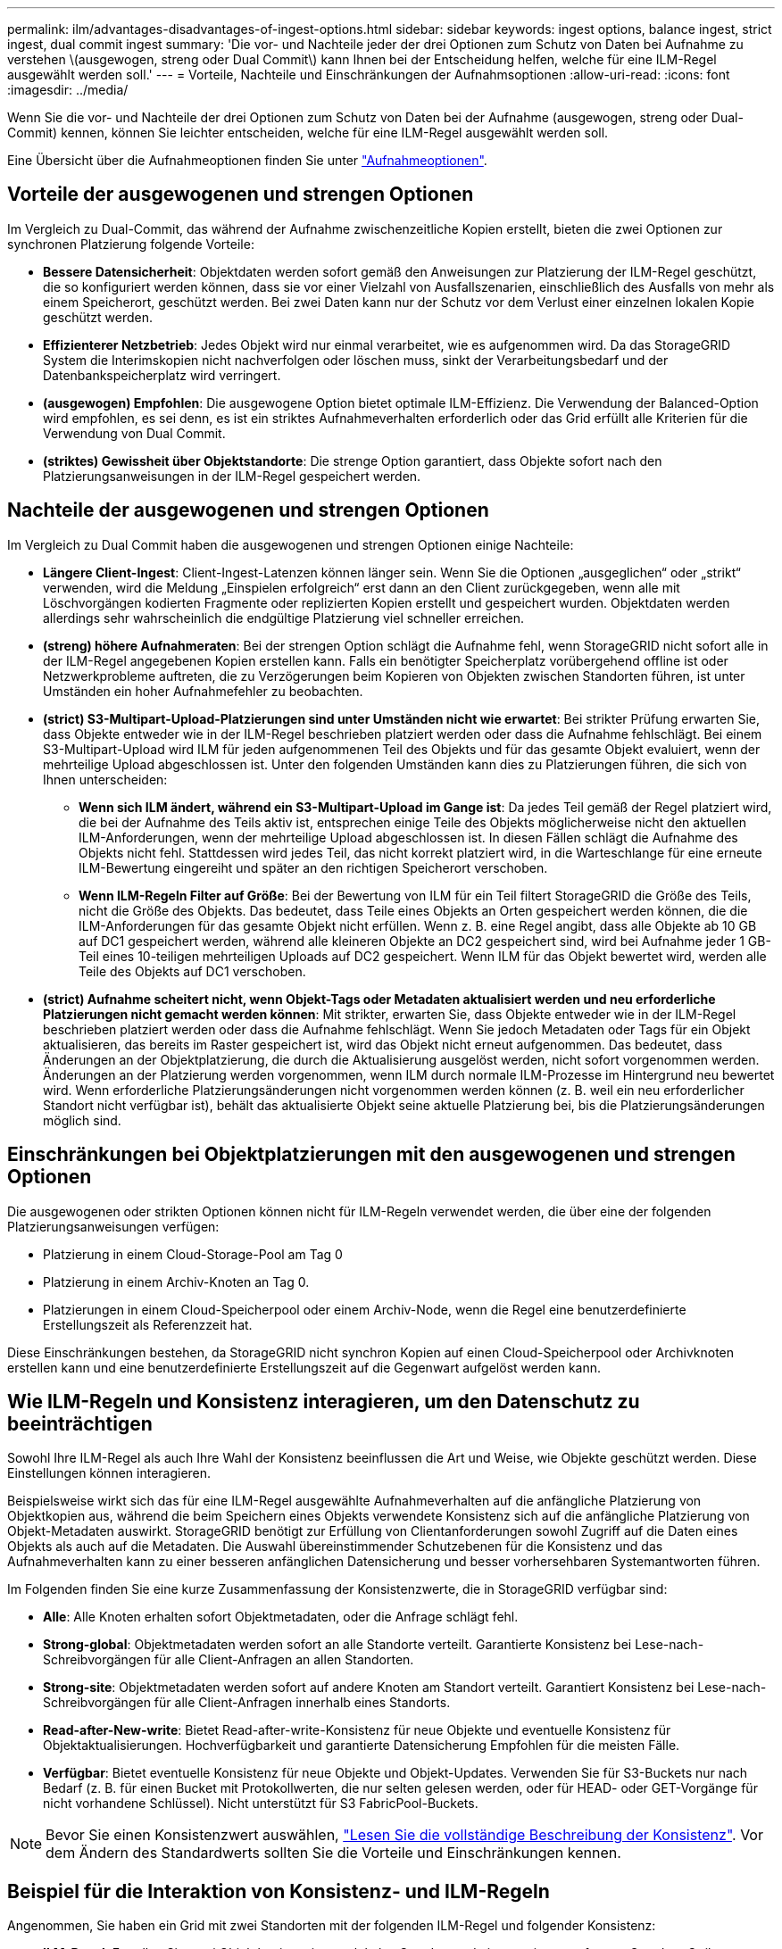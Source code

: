 ---
permalink: ilm/advantages-disadvantages-of-ingest-options.html 
sidebar: sidebar 
keywords: ingest options, balance ingest, strict ingest, dual commit ingest 
summary: 'Die vor- und Nachteile jeder der drei Optionen zum Schutz von Daten bei Aufnahme zu verstehen \(ausgewogen, streng oder Dual Commit\) kann Ihnen bei der Entscheidung helfen, welche für eine ILM-Regel ausgewählt werden soll.' 
---
= Vorteile, Nachteile und Einschränkungen der Aufnahmsoptionen
:allow-uri-read: 
:icons: font
:imagesdir: ../media/


[role="lead"]
Wenn Sie die vor- und Nachteile der drei Optionen zum Schutz von Daten bei der Aufnahme (ausgewogen, streng oder Dual-Commit) kennen, können Sie leichter entscheiden, welche für eine ILM-Regel ausgewählt werden soll.

Eine Übersicht über die Aufnahmeoptionen finden Sie unter link:data-protection-options-for-ingest.html["Aufnahmeoptionen"].



== Vorteile der ausgewogenen und strengen Optionen

Im Vergleich zu Dual-Commit, das während der Aufnahme zwischenzeitliche Kopien erstellt, bieten die zwei Optionen zur synchronen Platzierung folgende Vorteile:

* *Bessere Datensicherheit*: Objektdaten werden sofort gemäß den Anweisungen zur Platzierung der ILM-Regel geschützt, die so konfiguriert werden können, dass sie vor einer Vielzahl von Ausfallszenarien, einschließlich des Ausfalls von mehr als einem Speicherort, geschützt werden. Bei zwei Daten kann nur der Schutz vor dem Verlust einer einzelnen lokalen Kopie geschützt werden.
* *Effizienterer Netzbetrieb*: Jedes Objekt wird nur einmal verarbeitet, wie es aufgenommen wird. Da das StorageGRID System die Interimskopien nicht nachverfolgen oder löschen muss, sinkt der Verarbeitungsbedarf und der Datenbankspeicherplatz wird verringert.
* *(ausgewogen) Empfohlen*: Die ausgewogene Option bietet optimale ILM-Effizienz. Die Verwendung der Balanced-Option wird empfohlen, es sei denn, es ist ein striktes Aufnahmeverhalten erforderlich oder das Grid erfüllt alle Kriterien für die Verwendung von Dual Commit.
* *(striktes) Gewissheit über Objektstandorte*: Die strenge Option garantiert, dass Objekte sofort nach den Platzierungsanweisungen in der ILM-Regel gespeichert werden.




== Nachteile der ausgewogenen und strengen Optionen

Im Vergleich zu Dual Commit haben die ausgewogenen und strengen Optionen einige Nachteile:

* *Längere Client-Ingest*: Client-Ingest-Latenzen können länger sein. Wenn Sie die Optionen „ausgeglichen“ oder „strikt“ verwenden, wird die Meldung „Einspielen erfolgreich“ erst dann an den Client zurückgegeben, wenn alle mit Löschvorgängen kodierten Fragmente oder replizierten Kopien erstellt und gespeichert wurden. Objektdaten werden allerdings sehr wahrscheinlich die endgültige Platzierung viel schneller erreichen.
* *(streng) höhere Aufnahmeraten*: Bei der strengen Option schlägt die Aufnahme fehl, wenn StorageGRID nicht sofort alle in der ILM-Regel angegebenen Kopien erstellen kann. Falls ein benötigter Speicherplatz vorübergehend offline ist oder Netzwerkprobleme auftreten, die zu Verzögerungen beim Kopieren von Objekten zwischen Standorten führen, ist unter Umständen ein hoher Aufnahmefehler zu beobachten.
* *(strict) S3-Multipart-Upload-Platzierungen sind unter Umständen nicht wie erwartet*: Bei strikter Prüfung erwarten Sie, dass Objekte entweder wie in der ILM-Regel beschrieben platziert werden oder dass die Aufnahme fehlschlägt. Bei einem S3-Multipart-Upload wird ILM für jeden aufgenommenen Teil des Objekts und für das gesamte Objekt evaluiert, wenn der mehrteilige Upload abgeschlossen ist. Unter den folgenden Umständen kann dies zu Platzierungen führen, die sich von Ihnen unterscheiden:
+
** *Wenn sich ILM ändert, während ein S3-Multipart-Upload im Gange ist*: Da jedes Teil gemäß der Regel platziert wird, die bei der Aufnahme des Teils aktiv ist, entsprechen einige Teile des Objekts möglicherweise nicht den aktuellen ILM-Anforderungen, wenn der mehrteilige Upload abgeschlossen ist. In diesen Fällen schlägt die Aufnahme des Objekts nicht fehl. Stattdessen wird jedes Teil, das nicht korrekt platziert wird, in die Warteschlange für eine erneute ILM-Bewertung eingereiht und später an den richtigen Speicherort verschoben.
** *Wenn ILM-Regeln Filter auf Größe*: Bei der Bewertung von ILM für ein Teil filtert StorageGRID die Größe des Teils, nicht die Größe des Objekts. Das bedeutet, dass Teile eines Objekts an Orten gespeichert werden können, die die ILM-Anforderungen für das gesamte Objekt nicht erfüllen. Wenn z. B. eine Regel angibt, dass alle Objekte ab 10 GB auf DC1 gespeichert werden, während alle kleineren Objekte an DC2 gespeichert sind, wird bei Aufnahme jeder 1 GB-Teil eines 10-teiligen mehrteiligen Uploads auf DC2 gespeichert. Wenn ILM für das Objekt bewertet wird, werden alle Teile des Objekts auf DC1 verschoben.


* *(strict) Aufnahme scheitert nicht, wenn Objekt-Tags oder Metadaten aktualisiert werden und neu erforderliche Platzierungen nicht gemacht werden können*: Mit strikter, erwarten Sie, dass Objekte entweder wie in der ILM-Regel beschrieben platziert werden oder dass die Aufnahme fehlschlägt. Wenn Sie jedoch Metadaten oder Tags für ein Objekt aktualisieren, das bereits im Raster gespeichert ist, wird das Objekt nicht erneut aufgenommen. Das bedeutet, dass Änderungen an der Objektplatzierung, die durch die Aktualisierung ausgelöst werden, nicht sofort vorgenommen werden. Änderungen an der Platzierung werden vorgenommen, wenn ILM durch normale ILM-Prozesse im Hintergrund neu bewertet wird. Wenn erforderliche Platzierungsänderungen nicht vorgenommen werden können (z. B. weil ein neu erforderlicher Standort nicht verfügbar ist), behält das aktualisierte Objekt seine aktuelle Platzierung bei, bis die Platzierungsänderungen möglich sind.




== Einschränkungen bei Objektplatzierungen mit den ausgewogenen und strengen Optionen

Die ausgewogenen oder strikten Optionen können nicht für ILM-Regeln verwendet werden, die über eine der folgenden Platzierungsanweisungen verfügen:

* Platzierung in einem Cloud-Storage-Pool am Tag 0
* Platzierung in einem Archiv-Knoten an Tag 0.
* Platzierungen in einem Cloud-Speicherpool oder einem Archiv-Node, wenn die Regel eine benutzerdefinierte Erstellungszeit als Referenzzeit hat.


Diese Einschränkungen bestehen, da StorageGRID nicht synchron Kopien auf einen Cloud-Speicherpool oder Archivknoten erstellen kann und eine benutzerdefinierte Erstellungszeit auf die Gegenwart aufgelöst werden kann.



== Wie ILM-Regeln und Konsistenz interagieren, um den Datenschutz zu beeinträchtigen

Sowohl Ihre ILM-Regel als auch Ihre Wahl der Konsistenz beeinflussen die Art und Weise, wie Objekte geschützt werden. Diese Einstellungen können interagieren.

Beispielsweise wirkt sich das für eine ILM-Regel ausgewählte Aufnahmeverhalten auf die anfängliche Platzierung von Objektkopien aus, während die beim Speichern eines Objekts verwendete Konsistenz sich auf die anfängliche Platzierung von Objekt-Metadaten auswirkt. StorageGRID benötigt zur Erfüllung von Clientanforderungen sowohl Zugriff auf die Daten eines Objekts als auch auf die Metadaten. Die Auswahl übereinstimmender Schutzebenen für die Konsistenz und das Aufnahmeverhalten kann zu einer besseren anfänglichen Datensicherung und besser vorhersehbaren Systemantworten führen.

Im Folgenden finden Sie eine kurze Zusammenfassung der Konsistenzwerte, die in StorageGRID verfügbar sind:

* *Alle*: Alle Knoten erhalten sofort Objektmetadaten, oder die Anfrage schlägt fehl.
* *Strong-global*: Objektmetadaten werden sofort an alle Standorte verteilt. Garantierte Konsistenz bei Lese-nach-Schreibvorgängen für alle Client-Anfragen an allen Standorten.
* *Strong-site*: Objektmetadaten werden sofort auf andere Knoten am Standort verteilt. Garantiert Konsistenz bei Lese-nach-Schreibvorgängen für alle Client-Anfragen innerhalb eines Standorts.
* *Read-after-New-write*: Bietet Read-after-write-Konsistenz für neue Objekte und eventuelle Konsistenz für Objektaktualisierungen. Hochverfügbarkeit und garantierte Datensicherung Empfohlen für die meisten Fälle.
* *Verfügbar*: Bietet eventuelle Konsistenz für neue Objekte und Objekt-Updates. Verwenden Sie für S3-Buckets nur nach Bedarf (z. B. für einen Bucket mit Protokollwerten, die nur selten gelesen werden, oder für HEAD- oder GET-Vorgänge für nicht vorhandene Schlüssel). Nicht unterstützt für S3 FabricPool-Buckets.



NOTE: Bevor Sie einen Konsistenzwert auswählen, link:../s3/consistency-controls.html["Lesen Sie die vollständige Beschreibung der Konsistenz"]. Vor dem Ändern des Standardwerts sollten Sie die Vorteile und Einschränkungen kennen.



== Beispiel für die Interaktion von Konsistenz- und ILM-Regeln

Angenommen, Sie haben ein Grid mit zwei Standorten mit der folgenden ILM-Regel und folgender Konsistenz:

* *ILM-Regel*: Erstellen Sie zwei Objektkopien, eine am lokalen Standort und eine an einem entfernten Standort. Strikte Aufnahme-Verhaltensweise
* *Konsistenz*: Stark-global (Objektmetadaten werden sofort an alle Standorte verteilt).


Wenn ein Client ein Objekt im Grid speichert, erstellt StorageGRID sowohl Objektkopien als auch verteilt Metadaten an beiden Standorten, bevor der Kunde zum Erfolg zurückkehrt.

Das Objekt ist zum Zeitpunkt der Aufnahme der Nachricht vollständig gegen Verlust geschützt. Wenn beispielsweise der lokale Standort kurz nach der Aufnahme verloren geht, befinden sich Kopien der Objektdaten und der Objektmetadaten am Remote-Standort weiterhin. Das Objekt kann vollständig abgerufen werden.

Wenn Sie stattdessen dieselbe ILM-Regel und die Konsistenz für starke Standorte verwenden, erhält der Client möglicherweise eine Erfolgsmeldung, nachdem die Objektdaten am Remote-Standort repliziert wurden, jedoch bevor die Objektmetadaten dort verteilt werden. In diesem Fall entspricht die Sicherung von Objektmetadaten nicht dem Schutzniveau für Objektdaten. Falls der lokale Standort kurz nach der Aufnahme verloren geht, gehen Objektmetadaten verloren. Das Objekt kann nicht abgerufen werden.

Die Beziehung zwischen Konsistenz- und ILM-Regeln kann komplex sein. Wenden Sie sich an den NetApp, wenn Sie Hilfe benötigen.

.Verwandte Informationen
* link:example-5-ilm-rules-and-policy-for-strict-ingest-behavior.html["Beispiel 5: ILM-Regeln und Richtlinie für striktes Ingest-Verhalten"]

